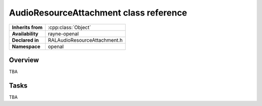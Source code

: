 .. _ralaudio_listener.rst

***************************************
AudioResourceAttachment class reference
***************************************

.. namespace:: RN
.. namespace:: openal
.. class:: AudioResourceAttachment

+-------------------+------------------------------+
| **Inherits from** | :cpp:class:`Object`          |
+-------------------+------------------------------+
| **Availability**  | rayne-openal                 |
+-------------------+------------------------------+
| **Declared in**   | RALAudioResourceAttachment.h |
+-------------------+------------------------------+
| **Namespace**     | openal                       |
+-------------------+------------------------------+

Overview
========

TBA

Tasks
=====

TBA
